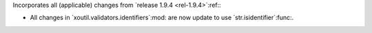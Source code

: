 Incorporates all (applicable) changes from `release 1.9.4 <rel-1.9.4>`:ref:\ :

- All changes in `xoutil.validators.identifiers`:mod: are now update to use
  `str.isidentifier`:func:.
